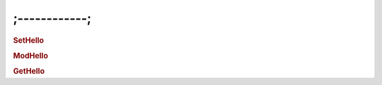 ;------------;
================================

.. rubric:: SetHello
.. rubric:: ModHello
.. rubric:: GetHello
